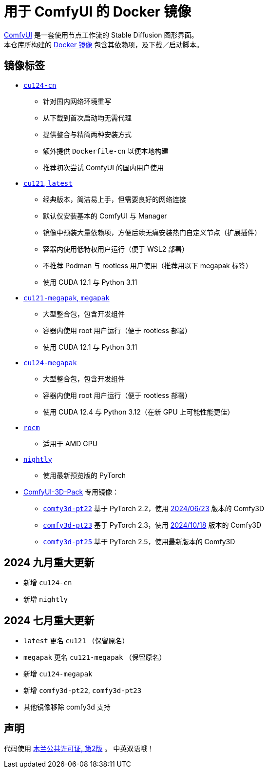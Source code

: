 # 用于 ComfyUI 的 Docker 镜像

https://github.com/comfyanonymous/ComfyUI[ComfyUI]
是一套使用节点工作流的 Stable Diffusion 图形界面。 +
本仓库所构建的
https://hub.docker.com/r/yanwk/comfyui-boot[Docker 镜像]
包含其依赖项，及下载／启动脚本。


## 镜像标签

* link:cu124-cn/README.adoc[`cu124-cn`]

** 针对国内网络环境重写
** 从下载到首次启动均无需代理
** 提供整合与精简两种安装方式
** 额外提供 `Dockerfile-cn` 以便本地构建
** 推荐初次尝试 ComfyUI 的国内用户使用

* link:cu121/README.zh.adoc[`cu121`, `latest`]

** 经典版本，简洁易上手，但需要良好的网络连接
** 默认仅安装基本的 ComfyUI 与 Manager
** 镜像中预装大量依赖项，方便后续无痛安装热门自定义节点（扩展插件）
** 容器内使用低特权用户运行（便于 WSL2 部署）
** 不推荐 Podman 与 rootless 用户使用（推荐用以下 megapak 标签）
** 使用 CUDA 12.1 与 Python 3.11

* link:cu121-megapak/README.zh.adoc[`cu121-megapak`, `megapak`]

** 大型整合包，包含开发组件
** 容器内使用 root 用户运行（便于 rootless 部署）
** 使用 CUDA 12.1 与 Python 3.11

* link:cu124-megapak/README.zh.adoc[`cu124-megapak`]

** 大型整合包，包含开发组件
** 容器内使用 root 用户运行（便于 rootless 部署）
** 使用 CUDA 12.4 与 Python 3.12（在新 GPU 上可能性能更佳）

* link:rocm/README.zh.adoc[`rocm`]

** 适用于 AMD GPU

* link:nightly/README.adoc[`nightly`]

** 使用最新预览版的 PyTorch

* https://github.com/MrForExample/ComfyUI-3D-Pack[ComfyUI-3D-Pack] 专用镜像：

** link:comfy3d-pt22/README.zh.adoc[`comfy3d-pt22`]
基于 PyTorch 2.2，使用
https://github.com/MrForExample/ComfyUI-3D-Pack/tree/3b4e715939376634c68aa4c1c7d4ea4a8665c098[2024/06/23]
版本的 Comfy3D

** link:comfy3d-pt23/README.zh.adoc[`comfy3d-pt23`]
基于 PyTorch 2.3，使用
https://github.com/MrForExample/ComfyUI-3D-Pack/tree/bdc5e3029ed96d9fa25e651e12fce1553a4422c4[2024/10/18]
版本的 Comfy3D

** link:comfy3d-pt25/README.zh.adoc[`comfy3d-pt25`]
基于 PyTorch 2.5，使用最新版本的 Comfy3D


## 2024 九月重大更新

* 新增 `cu124-cn`
* 新增 `nightly`

## 2024 七月重大更新

* `latest` 更名 `cu121` （保留原名）
* `megapak` 更名  `cu121-megapak` （保留原名）
* 新增 `cu124-megapak`
* 新增 `comfy3d-pt22`, `comfy3d-pt23`
* 其他镜像移除 comfy3d 支持


## 声明

代码使用
link:LICENSE[木兰公共许可证, 第2版] 。
中英双语哦！
